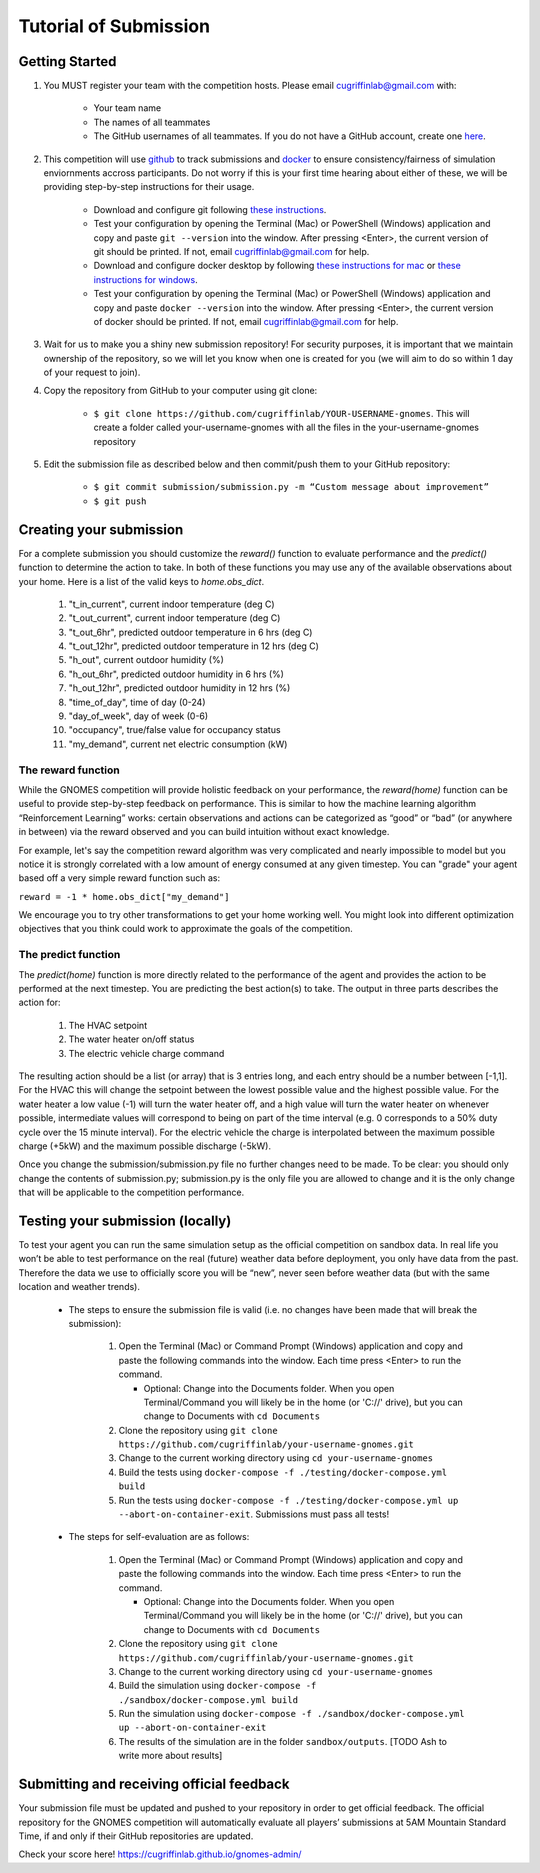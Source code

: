 Tutorial of Submission
============================
Getting Started
-------------------------------------------
#. You MUST register your team with the competition hosts. Please email cugriffinlab@gmail.com with:

	* Your team name
	* The names of all teammates
	* The GitHub usernames of all teammates. If you do not have a GitHub account, create one `here <https://github.com/join>`_.

#. This competition will use `github <https://github.com/about>`_ to track submissions and `docker <https://docs.docker.com/get-started/overview/>`_ to ensure consistency/fairness of simulation enviornments accross participants. Do not worry if this is your first time hearing about either of these, we will be providing step-by-step instructions for their usage.

	* Download and configure git following `these instructions <https://docs.github.com/en/get-started/quickstart/set-up-git>`_.
	* Test your configuration by opening the Terminal (Mac) or PowerShell (Windows) application and copy and paste ``git --version`` into the window. After pressing <Enter>, the current version of git should be printed. If not, email cugriffinlab@gmail.com for help.
	* Download and configure docker desktop by following `these instructions for mac <https://docs.docker.com/desktop/install/mac-install/>`_ or `these instructions for windows <https://docs.docker.com/desktop/install/windows-install/>`_.
	* Test your configuration by opening the Terminal (Mac) or PowerShell (Windows) application and copy and paste ``docker --version`` into the window. After pressing <Enter>, the current version of docker should be printed. If not, email cugriffinlab@gmail.com for help.

#. Wait for us to make you a shiny new submission repository! For security purposes, it is important that we maintain ownership of the repository, so we will let you know when one is created for you (we will aim to do so within 1 day of your request to join).

#. Copy the repository from GitHub to your computer using git clone:

	* ``$ git clone https://github.com/cugriffinlab/YOUR-USERNAME-gnomes``. This will create a folder called your-username-gnomes with all the files in the your-username-gnomes repository

#. Edit the submission file as described below and then commit/push them to your GitHub repository:

	* ``$ git commit submission/submission.py -m “Custom message about improvement”``
	* ``$ git push``

Creating your submission
-----------------------------------------------
For a complete submission you should customize the `reward()` function to evaluate performance and the `predict()` function to determine the action to take. In both of these functions you may use any of the available observations about your home. Here is a list of the valid keys to `home.obs_dict`.

	#. "t_in_current", current indoor temperature (deg C)
	#. "t_out_current", current indoor temperature (deg C)
	#. "t_out_6hr", predicted outdoor temperature in 6 hrs (deg C)
	#. "t_out_12hr", predicted outdoor temperature in 12 hrs (deg C)
	#. "h_out", current outdoor humidity (%)
	#. "h_out_6hr", predicted outdoor humidity in 6 hrs (%)
	#. "h_out_12hr", predicted outdoor humidity in 12 hrs (%)
	#. "time_of_day", time of day (0-24)
	#. "day_of_week", day of week (0-6)
	#. "occupancy", true/false value for occupancy status
	#. "my_demand", current net electric consumption (kW)
	

The reward function
^^^^^^^^^^^^^^^^^^^^^^^^^
While the GNOMES competition will provide holistic feedback on your performance, the `reward(home)` function can be useful to provide step-by-step feedback on performance. This is similar to how the machine learning algorithm “Reinforcement Learning” works: certain observations and actions can be categorized as “good” or “bad” (or anywhere in between) via the reward observed and you can build intuition without exact knowledge.

For example, let's say the competition reward algorithm was very complicated and nearly impossible to model but you notice it is strongly correlated with a low amount of energy consumed at any given timestep. You can "grade" your agent based off a very simple reward function such as:

``reward = -1 * home.obs_dict["my_demand"]``

We encourage you to try other transformations to get your home working well. You might look into different optimization objectives that you think could work to approximate the goals of the competition.

The predict function
^^^^^^^^^^^^^^^^^^^^^^^^^^^
The `predict(home)` function is more directly related to the performance of the agent and provides the action to be performed at the next timestep. You are predicting the best action(s) to take. The output in three parts describes the action for:

	#.	The HVAC setpoint
	#.	The water heater on/off status
	#.	The electric vehicle charge command
	
The resulting action should be a list (or array) that is 3 entries long, and each entry should be a number between [-1,1]. For the HVAC this will change the setpoint between the lowest possible value and the highest possible value. For the water heater a low value (-1) will turn the water heater off, and a high value will turn the water heater on whenever possible, intermediate values will correspond to being on part of the time interval (e.g. 0 corresponds to a 50% duty cycle over the 15 minute interval). For the electric vehicle the charge is interpolated between the maximum possible charge (+5kW) and the maximum possible discharge (-5kW). 

Once you change the submission/submission.py file no further changes need to be made. To be clear: you should only change the contents of submission.py; submission.py is the only file you are allowed to change and it is the only change that will be applicable to the competition performance.

Testing your submission (locally)
-------------------------------------------
To test your agent you can run the same simulation setup as the official competition on sandbox data. In real life you won’t be able to test performance on the real (future) weather data before deployment, you only have data from the past. Therefore the data we use to officially score you will be “new”, never seen before weather data (but with the same location and weather trends).

	* The steps to ensure the submission file is valid (i.e. no changes have been made that will break the submission):

		#.	Open the Terminal (Mac) or Command Prompt (Windows) application and copy and paste the following commands into the window. Each time press <Enter> to run the command.
		
			* Optional: Change into the Documents folder. When you open Terminal/Command you will likely be in the home (or 'C://' drive), but you can change to Documents with ``cd Documents`` 
		
		#. 	Clone the repository using ``git clone https://github.com/cugriffinlab/your-username-gnomes.git``
		#.	Change to the current working directory using ``cd your-username-gnomes``
		#.	Build the tests using ``docker-compose -f ./testing/docker-compose.yml build``
		#.	Run the tests using ``docker-compose -f ./testing/docker-compose.yml up --abort-on-container-exit``. Submissions must pass all tests!

	* The steps for self-evaluation are as follows:

		#.	Open the Terminal (Mac) or Command Prompt (Windows) application and copy and paste the following commands into the window. Each time press <Enter> to run the command.
		
			* Optional: Change into the Documents folder. When you open Terminal/Command you will likely be in the home (or 'C://' drive), but you can change to Documents with ``cd Documents`` 
		
		#. 	Clone the repository using ``git clone https://github.com/cugriffinlab/your-username-gnomes.git``
		#.	Change to the current working directory using ``cd your-username-gnomes``
		#.	Build the simulation using ``docker-compose -f ./sandbox/docker-compose.yml build``
		#.	Run the simulation using ``docker-compose -f ./sandbox/docker-compose.yml up --abort-on-container-exit``
		#.  The results of the simulation are in the folder ``sandbox/outputs``. [TODO Ash to write more about results]

Submitting and receiving official feedback
-----------------------------------------------------------
Your submission file must be updated and pushed to your repository in order to get official feedback. The official repository for the GNOMES competition will automatically evaluate all players’ submissions at 5AM Mountain Standard Time, if and only if their GitHub repositories are updated.

Check your score here! https://cugriffinlab.github.io/gnomes-admin/
